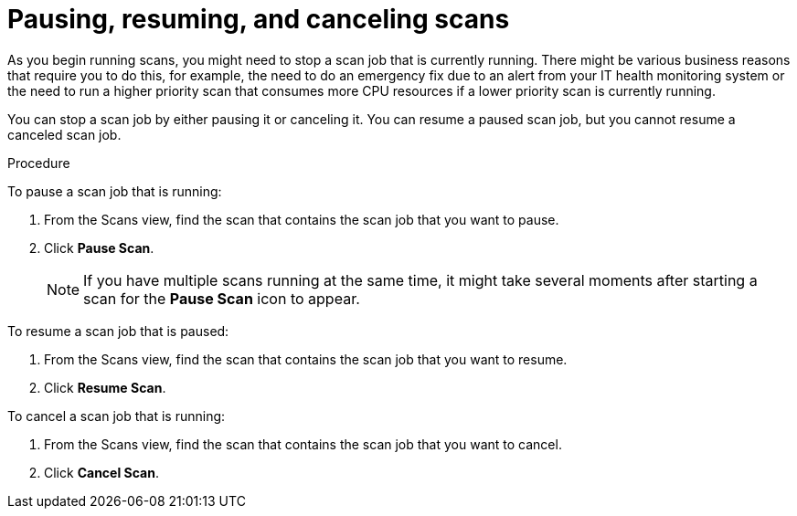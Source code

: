 // Module included in the following assemblies:
// assembly-running-managing-scans-standard-gui.adoc
// assembly-running-managing-scans-deep-gui.adoc

[id="proc-pause-resume-cancel-scans-gui-{context}"]

= Pausing, resuming, and canceling scans

As you begin running scans, you might need to stop a scan job that is currently running. There might be various business reasons that require you to do this, for example, the need to do an emergency fix due to an alert from your IT health monitoring system or the need to run a higher priority scan that consumes more CPU resources if a lower priority scan is currently running.

You can stop a scan job by either pausing it or canceling it. You can resume a paused scan job, but you cannot resume a canceled scan job.

.Procedure

To pause a scan job that is running:

. From the Scans view, find the scan that contains the scan job that you want to pause.
. Click *Pause Scan*.
+
[NOTE]
====
If you have multiple scans running at the same time, it might take several moments after starting a scan for the *Pause Scan* icon to appear.
====

To resume a scan job that is paused:

. From the Scans view, find the scan that contains the scan job that you want to resume.
. Click *Resume Scan*.

To cancel a scan job that is running:

. From the Scans view, find the scan that contains the scan job that you want to cancel.
. Click *Cancel Scan*.


// .Additional resources
// * A bulleted list of links to other material closely related to the contents of the procedure module.
// * Currently, modules cannot include xrefs, so you cannot include links to other content in your collection. If you need to link to another assembly, add the xref to the assembly that includes this module.

// Topics from AsciiDoc conversion that were used as source for this topic:
// proc-pausing-restart-scan.adoc
